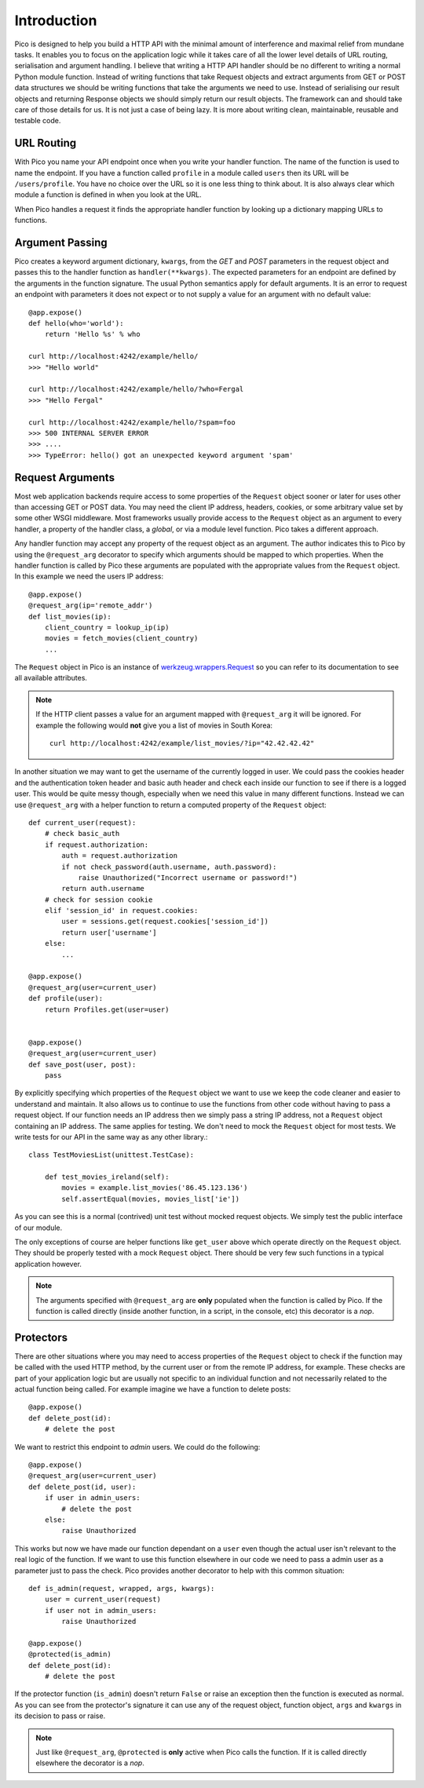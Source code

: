 .. _intro:

Introduction
============

Pico is designed to help you build a HTTP API with the minimal amount of interference and maximal relief from mundane tasks. It enables you to focus on the application logic while it takes care of all the lower level details of URL routing, serialisation and argument handling. I believe that writing a HTTP API handler should be no different to writing a normal Python module function. Instead of writing functions that take Request objects and extract arguments from GET or POST data structures we should be writing functions that take the arguments we need to use. Instead of serialising our result objects and returning Response objects we should simply return our result objects. The framework can and should take care of those details for us. It is not just a case of being lazy. It is more about writing clean, maintainable, reusable and testable code.


URL Routing
-----------

With Pico you name your API endpoint once when you write your handler function. The name of the function is used to name the endpoint. If you have a function called ``profile`` in a module called ``users`` then its URL will be ``/users/profile``. You have no choice over the URL so it is one less thing to think about. It is also always clear which module a function is defined in when you look at the URL.

When Pico handles a request it finds the appropriate handler function by looking up a dictionary mapping URLs to functions.


Argument Passing
----------------

Pico creates a keyword argument dictionary, ``kwargs``, from the `GET` and `POST` parameters in the request object and passes this to the handler function as ``handler(**kwargs)``. The expected parameters for an endpoint are defined by the arguments in the function signature. The usual Python semantics apply for default arguments. It is an error to request an endpoint with parameters it does not expect or to not supply a value for an argument with no default value::
    
    @app.expose()
    def hello(who='world'):
        return 'Hello %s' % who

    curl http://localhost:4242/example/hello/
    >>> "Hello world"

    curl http://localhost:4242/example/hello/?who=Fergal
    >>> "Hello Fergal"

    curl http://localhost:4242/example/hello/?spam=foo
    >>> 500 INTERNAL SERVER ERROR
    >>> ....
    >>> TypeError: hello() got an unexpected keyword argument 'spam'


Request Arguments
-----------------

Most web application backends require access to some properties of the ``Request`` object sooner or later for uses other than accessing GET or POST data. You may need the client IP address, headers, cookies, or some arbitrary value set by some other WSGI middleware. Most frameworks usually provide access to the ``Request`` object as an argument to every handler, a property of the handler class, a `global`, or via a module level function. Pico takes a different approach. 

Any handler function may accept any property of the request object as an argument. The author indicates this to Pico by using the ``@request_arg`` decorator to specify which arguments should be mapped to which properties. When the handler function is called by Pico these arguments are populated with the appropriate values from the ``Request`` object. In this example we need the users IP address::

    @app.expose()
    @request_arg(ip='remote_addr')
    def list_movies(ip):
        client_country = lookup_ip(ip)
        movies = fetch_movies(client_country)
        ...

The ``Request`` object in Pico is an instance of `werkzeug.wrappers.Request <http://werkzeug.pocoo.org/docs/0.11/wrappers/#werkzeug.wrappers.Request>`_ so you can refer to its documentation to see all available attributes.

.. note::
    If the HTTP client passes a value for an argument mapped with ``@request_arg`` it will be ignored. 
    For example the following would **not** give you a list of movies in South Korea::

        curl http://localhost:4242/example/list_movies/?ip="42.42.42.42"

In another situation we may want to get the username of the currently logged in user. We could pass the cookies header and the authentication token header and basic auth header and check each inside our function to see if there is a logged user. This would be quite messy though, especially when we need this value in many different functions. Instead we can use ``@request_arg`` with a helper function to return a computed property of the ``Request`` object::

    def current_user(request):
        # check basic_auth
        if request.authorization:
            auth = request.authorization
            if not check_password(auth.username, auth.password):
                raise Unauthorized("Incorrect username or password!")
            return auth.username
        # check for session cookie
        elif 'session_id' in request.cookies:
            user = sessions.get(request.cookies['session_id'])
            return user['username']
        else:
            ...

    @app.expose()
    @request_arg(user=current_user)
    def profile(user):
        return Profiles.get(user=user)


    @app.expose()
    @request_arg(user=current_user)
    def save_post(user, post):
        pass


By explicitly specifying which properties of the ``Request`` object we want to use we keep the code cleaner and easier to understand and maintain. It also allows us to continue to use the functions from other code without having to pass a request object. If our function needs an IP address then we simply pass a string IP address, not a ``Request`` object containing an IP address. The same applies for testing. We don't need to mock the ``Request`` object for most tests. We write tests for our API in the same way as any other library.:: 

    class TestMoviesList(unittest.TestCase):

        def test_movies_ireland(self):
            movies = example.list_movies('86.45.123.136')
            self.assertEqual(movies, movies_list['ie'])

As you can see this is a normal (contrived) unit test without mocked request objects. We simply test the public interface of our module.

The only exceptions of course are helper functions like ``get_user`` above which operate directly on the ``Request`` object. They should be properly tested with a mock ``Request`` object. There should be very few such functions in a typical application however.

.. note::
    The arguments specified with ``@request_arg`` are **only** populated when the function is called by Pico. If the function is called directly (inside another function, in a script, in the console, etc) this decorator is a `nop`. 


Protectors
----------

There are other situations where you may need to access properties of the ``Request`` object to check if the function may be called with the used HTTP method, by the current user or from the remote IP address, for example. These checks are part of your application logic but are usually not specific to an individual function and not necessarily related to the actual function being called. For example imagine we have a function to delete posts::

    @app.expose()
    def delete_post(id):
        # delete the post

We want to restrict this endpoint to `admin` users. We could do the following::

    @app.expose()
    @request_arg(user=current_user)
    def delete_post(id, user):
        if user in admin_users:
            # delete the post
        else:
            raise Unauthorized

This works but now we have made our function dependant on a ``user`` even though the actual user isn't relevant to the real logic of the function. If we want to use this function elsewhere in our code we need to pass a admin user as a parameter just to pass the check. Pico provides another decorator to help with this common situation::

    def is_admin(request, wrapped, args, kwargs):
        user = current_user(request)
        if user not in admin_users:
            raise Unauthorized

    @app.expose()
    @protected(is_admin)
    def delete_post(id):
        # delete the post

If the protector function (``is_admin``) doesn't return ``False`` or raise an exception then the function is executed as normal. As you can see from the protector's signature it can use any of the request object, function object, ``args`` and ``kwargs`` in its decision to pass or raise.

.. note:: 
    Just like ``@request_arg``, ``@protected`` is **only** active when Pico calls the function. If it is called directly elsewhere the decorator is a `nop`.
